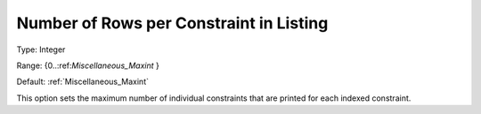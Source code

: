 

.. _Options_Constraints_-_Number_of_Rows_p:


Number of Rows per Constraint in Listing
========================================



Type:	Integer	

Range:	{0..:ref:`Miscellaneous_Maxint`  }	

Default:	:ref:`Miscellaneous_Maxint` 	



This option sets the maximum number of individual constraints that are printed for each indexed constraint.



